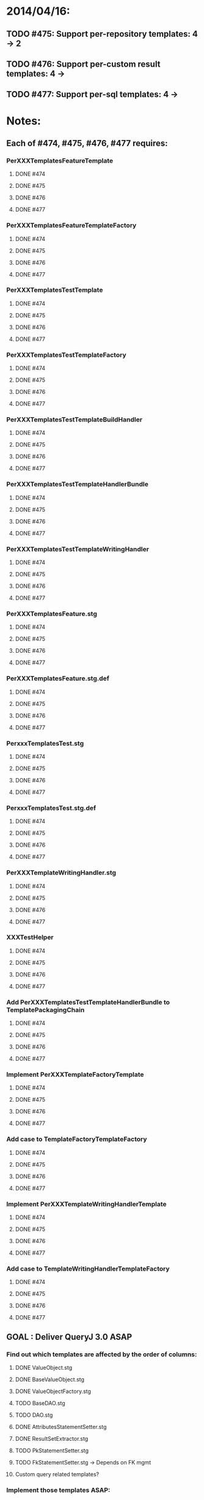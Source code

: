 * 2014/04/16:
** TODO #475: Support per-repository templates: 4 -> 2
** TODO #476: Support per-custom result templates: 4 ->  
** TODO #477: Support per-sql templates: 4 -> 
* Notes:
** Each of #474, #475, #476, #477 requires:
*** PerXXXTemplatesFeatureTemplate
**** DONE #474
**** DONE #475
**** DONE #476
**** DONE #477
*** PerXXXTemplatesFeatureTemplateFactory
**** DONE #474
**** DONE #475
**** DONE #476
**** DONE #477
*** PerXXXTemplatesTestTemplate
**** DONE #474
**** DONE #475
**** DONE #476
**** DONE #477
*** PerXXXTemplatesTestTemplateFactory
**** DONE #474
**** DONE #475
**** DONE #476
**** DONE #477
*** PerXXXTemplatesTestTemplateBuildHandler
**** DONE #474
**** DONE #475
**** DONE #476
**** DONE #477
*** PerXXXTemplatesTestTemplateHandlerBundle
**** DONE #474
**** DONE #475
**** DONE #476
**** DONE #477
*** PerXXXTemplatesTestTemplateWritingHandler
**** DONE #474
**** DONE #475
**** DONE #476
**** DONE #477
*** PerXXXTemplatesFeature.stg
**** DONE #474
**** DONE #475
**** DONE #476
**** DONE #477
*** PerXXXTemplatesFeature.stg.def
**** DONE #474
**** DONE #475
**** DONE #476
**** DONE #477
*** PerxxxTemplatesTest.stg
**** DONE #474
**** DONE #475
**** DONE #476
**** DONE #477
*** PerxxxTemplatesTest.stg.def
**** DONE #474
**** DONE #475
**** DONE #476
**** DONE #477
*** PerXXXTemplateWritingHandler.stg
**** DONE #474
**** DONE #475
**** DONE #476
**** DONE #477
*** XXXTestHelper
**** DONE #474
**** DONE #475
**** DONE #476
**** DONE #477
*** Add PerXXXTemplatesTestTemplateHandlerBundle to TemplatePackagingChain
**** DONE #474
**** DONE #475
**** DONE #476
**** DONE #477
*** Implement PerXXXTemplateFactoryTemplate
**** DONE #474
**** DONE #475
**** DONE #476
**** DONE #477
*** Add case to TemplateFactoryTemplateFactory
**** DONE #474
**** DONE #475
**** DONE #476
**** DONE #477
*** Implement PerXXXTemplateWritingHandlerTemplate
**** DONE #474
**** DONE #475
**** DONE #476
**** DONE #477
*** Add case to TemplateWritingHandlerTemplateFactory
**** DONE #474
**** DONE #475
**** DONE #476
**** DONE #477
** GOAL : Deliver QueryJ 3.0 ASAP
*** Find out which templates are affected by the order of columns: 
**** DONE ValueObject.stg
**** DONE BaseValueObject.stg
**** DONE ValueObjectFactory.stg
**** TODO BaseDAO.stg 
**** TODO DAO.stg
**** DONE AttributesStatementSetter.stg
**** DONE ResultSetExtractor.stg
**** TODO PkStatementSetter.stg
**** TODO FkStatementSetter.stg -> Depends on FK mgmt
**** Custom query related templates?

*** Implement those templates ASAP:
**** DONE PkStatementSetter.stg #473: 3 -> 3
**** TODO FkStatementSetter.stg: 3 ->
**** Nest QueryJs, overriding only such templates
